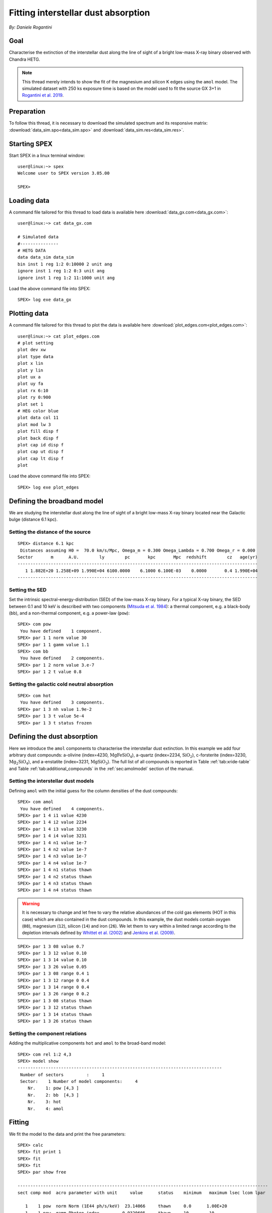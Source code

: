Fitting interstellar dust absorption
====================================

*By: Daniele Rogantini*

.. highlight :: none

Goal
----

Characterise the extinction of the interstellar dust along the line of sight of a bright low-mass X-ray binary
observed with Chandra HETG.

.. Note::
   This thread merely intends to show the fit of the magnesium and silicon K edges using the ``amol`` model. The simulated
   dataset with 250 ks exposure time is based on the model used to fit the source GX 3+1 in `Rogantini et al. 2019
   <https://ui.adsabs.harvard.edu/abs/2019A%26A...630A.143R/abstract>`_.


Preparation
-----------

To follow this thread, it is necessary to download the simulated spectrum and its responsive matrix:
:download:`data_sim.spo<data_sim.spo>` and :download:`data_sim.res<data_sim.res>`.


Starting SPEX
-------------

Start SPEX in a linux terminal window::

    user@linux:~> spex
    Welcome user to SPEX version 3.05.00

    SPEX>


Loading data
------------

A command file tailored for this thread to load data is available here :download:`data_gx.com<data_gx.com>`::

    user@linux:~> cat data_gx.com

    # Simulated data
    #---------------
    # HETG DATA
    data data_sim data_sim
    bin inst 1 reg 1:2 0:10000 2 unit ang
    ignore inst 1 reg 1:2 0:3 unit ang
    ignore inst 1 reg 1:2 11:1000 unit ang

Load the above command file into SPEX::

    SPEX> log exe data_gx

Plotting data
-------------

A command file tailored for this thread to plot the data is available here :download:`plot_edges.com<plot_edges.com>`::

    user@linux:~> cat plot_edges.com
    # plot setting
    plot dev xw
    plot type data
    plot x lin
    plot y lin
    plot ux a
    plot uy fa
    plot rx 6:10
    plot ry 0:900
    plot set 1
    # HEG color blue
    plot data col 11
    plot mod lw 3
    plot fill disp f
    plot back disp f
    plot cap id disp f
    plot cap ut disp f
    plot cap lt disp f
    plot

Load the above command file into SPEX::

    SPEX> log exe plot_edges

.. figure:: data_display.png
   :width: 600

Defining the broadband model
----------------------------

We are studying the interstellar dust along the line of sight of a bright low-mass X-ray binary located near the
Galactic bulge (distance 6.1 kpc).

Setting the distance of the source
""""""""""""""""""""""""""""""""""

::

    SPEX> distance 6.1 kpc
     Distances assuming H0 =  70.0 km/s/Mpc, Omega_m = 0.300 Omega_Lambda = 0.700 Omega_r = 0.000
    Sector       m      A.U.        ly        pc       kpc       Mpc  redshift        cz   age(yr)
    ----------------------------------------------------------------------------------------------
       1 1.882E+20 1.258E+09 1.990E+04 6100.0000    6.1000 6.100E-03    0.0000       0.4 1.990E+04
    ----------------------------------------------------------------------------------------------

Setting the SED
"""""""""""""""

Set the intrinsic spectral-energy-distribution (SED) of the low-mass X-ray binary. For a typical X-ray binary,
the SED between 0.1 and 10 keV is described with two components (`Mitsuda et al. 1984
<https://ui.adsabs.harvard.edu/abs/1984PASJ...36..741M/abstract>`_): a thermal component, e.g. a black-body (``bb``),
and a non-thermal component, e.g. a power-law (``pow``)::

    SPEX> com pow
     You have defined    1 component.
    SPEX> par 1 1 norm value 30
    SPEX> par 1 1 gamm value 1.1
    SPEX> com bb
     You have defined    2 components.
    SPEX> par 1 2 norm value 3.e-7
    SPEX> par 1 2 t value 0.8


Setting the galactic cold neutral absorption
""""""""""""""""""""""""""""""""""""""""""""

::

    SPEX> com hot
     You have defined    3 components.
    SPEX> par 1 3 nh value 1.9e-2
    SPEX> par 1 3 t value 5e-4
    SPEX> par 1 3 t status frozen


Defining the dust absorption
----------------------------

Here we introduce the ``amol`` components to characterise the interstellar dust extinction. In this example we add four
arbitrary dust compounds: a-olivine (index=4230, :math:`\mathrm{Mg Fe Si O_4}`), a-quartz (index=2234,
:math:`\mathrm{Si O_2}`), c-forsterite (index=3230, :math:`\mathrm{Mg_2 Si O_4}`), and a-enstatite (index=3231,
:math:`\mathrm{Mg Si O_3}`). The full list of all compounds is reported in Table :ref:`tab:xride-table` and
Table :ref:`tab:additional_compounds` in the :ref:`sec:amolmodel` section of the manual.

Setting the interstellar dust models
""""""""""""""""""""""""""""""""""""

Defining ``amol`` with the initial guess for the column densities of the dust compounds::

	SPEX> com amol
	 You have defined    4 components.
	SPEX> par 1 4 i1 value 4230
	SPEX> par 1 4 i2 value 2234
	SPEX> par 1 4 i3 value 3230
	SPEX> par 1 4 i4 value 3231
	SPEX> par 1 4 n1 value 1e-7
	SPEX> par 1 4 n2 value 1e-7
	SPEX> par 1 4 n3 value 1e-7
	SPEX> par 1 4 n4 value 1e-7
	SPEX> par 1 4 n1 status thawn
	SPEX> par 1 4 n2 status thawn
	SPEX> par 1 4 n3 status thawn
	SPEX> par 1 4 n4 status thawn


.. warning:: It is necessary to change and let free to vary the relative abundances of the cold gas elements
   (HOT in this case) which are also contained in the dust compounds. In this example, the dust models
   contain oxygen (``08``), magnesium (``12``), silicon (``14``) and iron (``26``). We let them to vary within 
   a limited range according to the depletion intervals defined by 
   `Whittet et al. (2002) <https://books.google.nl/books?id=k21lk4sORpEC>`_
   and `Jenkins et al. (2009) <https://ui.adsabs.harvard.edu/abs/2009ApJ...700.1299J/abstract>`_.

::
	
	SPEX> par 1 3 08 value 0.7
	SPEX> par 1 3 12 value 0.10
	SPEX> par 1 3 14 value 0.10
	SPEX> par 1 3 26 value 0.05
	SPEX> par 1 3 08 range 0.4 1
	SPEX> par 1 3 12 range 0 0.4
	SPEX> par 1 3 14 range 0 0.4
	SPEX> par 1 3 26 range 0 0.2
	SPEX> par 1 3 08 status thawn
	SPEX> par 1 3 12 status thawn
	SPEX> par 1 3 14 status thawn
	SPEX> par 1 3 26 status thawn

Setting the component relations
"""""""""""""""""""""""""""""""

Adding the multiplicative components ``hot`` and ``amol`` to the broad-band model::

	SPEX> com rel 1:2 4,3
	SPEX> model show
	--------------------------------------------------------------------------------
	 Number of sectors         :     1
	 Sector:    1 Number of model components:     4
	    Nr.    1: pow [4,3 ]
	    Nr.    2: bb  [4,3 ]
	    Nr.    3: hot
	    Nr.    4: amol

Fitting
-------

We fit the model to the data and print the free parameters::

	SPEX> calc
	SPEX> fit print 1
	SPEX> fit
	SPEX> fit
	SPEX> par show free

	--------------------------------------------------------------------------------------------------
	sect comp mod  acro parameter with unit     value      status    minimum   maximum lsec lcom lpar

	   1    1 pow  norm Norm (1E44 ph/s/keV)  23.14066     thawn     0.0      1.00E+20
	   1    1 pow  gamm Photon index         0.9320605     thawn    -10.       10.

	   1    2 bb   norm Area (1E16 m**2)     3.5883755E-07 thawn     0.0      1.00E+20
	   1    2 bb   t    Temperature (keV)    0.7793768     thawn    1.00E-04  1.00E+03

	   1    3 hot  nh   X-Column (1E28/m**2) 2.0304110E-02 thawn     0.0      1.00E+20
	   1    3 hot  08   Abundance O          0.5010648     thawn    0.40       1.0
	   1    3 hot  12   Abundance Mg         0.1016048     thawn     0.0      0.40
	   1    3 hot  14   Abundance Si         0.1060375     thawn     0.0      0.40
	   1    3 hot  26   Abundance Fe          0.000000     thawn     0.0      0.20

	   1    4 amol n1   Column 1 (1E28/m**2) 5.6286910E-07 thawn     0.0      1.00E+20
	   1    4 amol n2   Column 1 (1E28/m**2) 1.1466740E-07 thawn     0.0      1.00E+20
	   1    4 amol n3   Column 1 (1E28/m**2) 1.3037014E-07 thawn     0.0      1.00E+20
	   1    4 amol n4   Column 1 (1E28/m**2) 9.8849377E-08 thawn     0.0      1.00E+20


	Instrument     1 region    1 has norm    1.00000E+00 and is frozen
	Instrument     1 region    2 has norm    1.00000E+00 and is frozen

	--------------------------------------------------------------------------------
	 Fluxes and restframe luminosities between   2.0000     and    10.000     keV

	 sect comp mod   photon flux   energy flux nr of photons    luminosity
	              (phot/m**2/s)      (W/m**2)   (photons/s)           (W)
	    1    1 pow    7877.93      6.754451E-12  4.125361E+45  3.331746E+30
	    1    2 bb     3030.35      1.681985E-12  1.818740E+45  9.538203E+29

	--------------------------------------------------------------------------------
	 Fit method        : Classical Levenberg-Marquardt
	 Fit statistic     : C-statistic
	 C-statistic       :      2388.02
	 Expected C-stat   :      2402.60 +/-        69.35
	 Chi-squared value :      2406.15
	 Degrees of freedom:      2388
	 W-statistic       :         0.00

.. figure:: data_model.png
   :width: 600

Final remarks
-------------

This is the end of this analysis thread. If you want, you can quit SPEX now::

	SPEX> quit
	 Thank you for using SPEX!